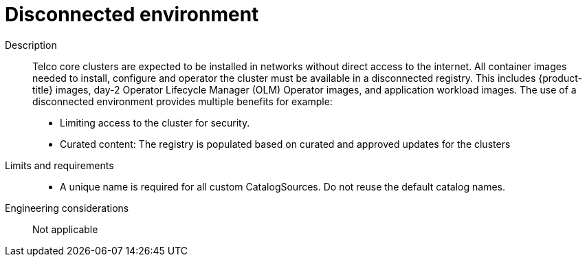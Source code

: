 // Module included in the following assemblies:
//
// * telco_ref_design_specs/core/telco-core-ref-components.adoc

:_content-type: REFERENCE
[id="telco-core-disconnected-environment_{context}"]
= Disconnected environment

Description::
Telco core clusters are expected to be installed in networks without direct access to the internet. All container images needed to install, configure and operator the cluster must be available in a disconnected registry. This includes {product-title} images, day-2 Operator Lifecycle Manager (OLM) Operator images, and application workload images. The use of a disconnected environment provides multiple benefits for example:

* Limiting access to the cluster for security.
* Curated content: The registry is populated based on curated and approved updates for the clusters

Limits and requirements::

* A unique name is required for all custom CatalogSources. Do not reuse
the default catalog names.

Engineering considerations::

Not applicable